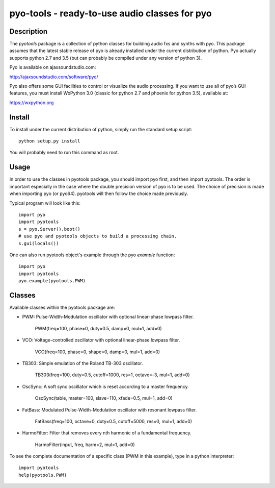 pyo-tools - ready-to-use audio classes for pyo
==============================================

Description
-----------

The `pyotools` package is a collection of python classes for building audio
fxs and synths with pyo. This package assumes that the latest stable release
of pyo is already installed under the current distribution of python. Pyo
actually supports python 2.7 and 3.5 (but can probably be compiled under any
version of python 3).

Pyo is available on ajaxsoundstudio.com:

`http://ajaxsoundstudio.com/software/pyo/ <http://ajaxsoundstudio.com/software/pyo/>`_

Pyo also offers some GUI facilities to control or visualize the audio
processing. If you want to use all of pyo’s GUI features, you must install
WxPython 3.0 (classic for python 2.7 and phoenix for python 3.5), available
at:

`https://wxpython.org <https://wxpython.org>`_

Install
-------

To install under the current distribution of python, simply run the standard
setup script::

    python setup.py install

You will probably need to run this command as root.

Usage
-----

In order to use the classes in pyotools package, you should import pyo first,
and then import pyotools. The order is important especially in the case where the
double precision version of pyo is to be used. The choice of precision is made
when importing pyo (or pyo64). pyotools will then follow the choice made previously.

Typical program will look like this::

    import pyo
    import pyotools
    s = pyo.Server().boot()
    # use pyo and pyotools objects to build a processing chain.
    s.gui(locals())

One can also run pyotools object's example through the pyo `example` function::

    import pyo
    import pyotools
    pyo.example(pyotools.PWM)

Classes
-------

Available classes within the pyotools package are:

* PWM: Pulse-Width-Modulation oscillator with optional linear-phase lowpass filter.

    PWM(freq=100, phase=0, duty=0.5, damp=0, mul=1, add=0)

* VCO: Voltage-controlled oscillator with optional linear-phase lowpass filter.

    VCO(freq=100, phase=0, shape=0, damp=0, mul=1, add=0)

* TB303: Simple emulation of the Roland TB-303 oscillator.

    TB303(freq=100, duty=0.5, cutoff=1000, res=1, octave=-3, mul=1, add=0)

* OscSync: A soft sync oscillator which is reset according to a master frequency.

    OscSync(table, master=100, slave=110, xfade=0.5, mul=1, add=0)

* FatBass: Modulated Pulse-Width-Modulation oscillator with resonant lowpass filter.

    FatBass(freq=100, octave=0, duty=0.5, cutoff=5000, res=0, mul=1, add=0)

* HarmoFilter: Filter that removes every nth harmonic of a fundamental frequency.

    HarmoFilter(input, freq, harm=2, mul=1, add=0)

To see the complete documentation of a specific class (PWM in this example),
type in a python interpreter::

    import pyotools
    help(pyotools.PWM)

